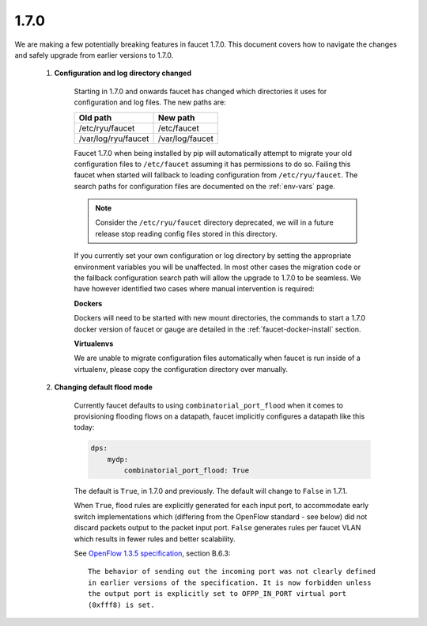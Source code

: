 1.7.0
^^^^^

We are making a few potentially breaking features in faucet 1.7.0. This document
covers how to navigate the changes and safely upgrade from earlier versions to
1.7.0.

  1. **Configuration and log directory changed**

       Starting in 1.7.0 and onwards faucet has changed which directories it
       uses for configuration and log files. The new paths are:

       ===================  ===============
       Old path             New path
       ===================  ===============
       /etc/ryu/faucet      /etc/faucet
       /var/log/ryu/faucet  /var/log/faucet
       ===================  ===============

       Faucet 1.7.0 when being installed by pip will automatically attempt to
       migrate your old configuration files to ``/etc/faucet`` assuming it has
       permissions to do so. Failing this faucet when started will fallback to
       loading configuration from ``/etc/ryu/faucet``. The search paths for
       configuration files are documented on the :ref:`env-vars` page.

       .. note::
           Consider the ``/etc/ryu/faucet`` directory deprecated, we will in a
           future release stop reading config files stored in this directory.

       If you currently set your own configuration or log directory by setting
       the appropriate environment variables you will be unaffected. In most
       other cases the migration code or the fallback configuration search path
       will allow the upgrade to 1.7.0 to be seamless. We have however
       identified two cases where manual intervention is required:

       **Dockers**

       Dockers will need to be started with new mount directories, the commands
       to start a 1.7.0 docker version of faucet or gauge are detailed in the
       :ref:`faucet-docker-install` section.

       **Virtualenvs**

       We are unable to migrate configuration files automatically when faucet
       is run inside of a virtualenv, please copy the configuration directory
       over manually.

  2. **Changing default flood mode**

       Currently faucet defaults to using ``combinatorial_port_flood`` when it
       comes to provisioning flooding flows on a datapath, faucet implicitly
       configures a datapath like this today:

       .. code:: yaml

           dps:
               mydp:
                   combinatorial_port_flood: True

       The default is ``True``, in 1.7.0 and previously. The default will change
       to ``False`` in 1.7.1.

       When ``True``, flood rules are explicitly generated for each input port,
       to accommodate early switch implementations which (differing from the
       OpenFlow standard - see below) did not discard packets output to the
       packet input port. ``False`` generates rules per faucet VLAN which
       results in fewer rules and better scalability.

       See `OpenFlow 1.3.5 specification <https://www.opennetworking.org/images/stories/downloads/sdn-resources/onf-specifications/openflow/openflow-switch-v1.3.5.pdf>`_, section B.6.3:

       ::

           The behavior of sending out the incoming port was not clearly defined
           in earlier versions of the specification. It is now forbidden unless
           the output port is explicitly set to OFPP_IN_PORT virtual port
           (0xfff8) is set.
